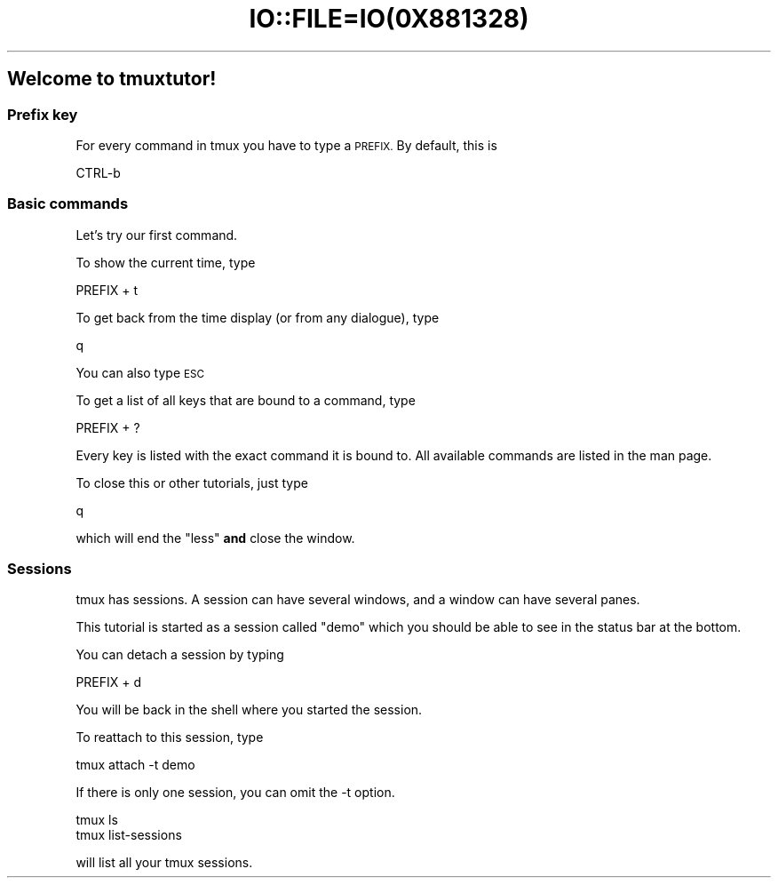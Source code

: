 .\" Automatically generated by Pod::Man 2.28 (Pod::Simple 3.28)
.\"
.\" Standard preamble:
.\" ========================================================================
.de Sp \" Vertical space (when we can't use .PP)
.if t .sp .5v
.if n .sp
..
.de Vb \" Begin verbatim text
.ft CW
.nf
.ne \\$1
..
.de Ve \" End verbatim text
.ft R
.fi
..
.\" Set up some character translations and predefined strings.  \*(-- will
.\" give an unbreakable dash, \*(PI will give pi, \*(L" will give a left
.\" double quote, and \*(R" will give a right double quote.  \*(C+ will
.\" give a nicer C++.  Capital omega is used to do unbreakable dashes and
.\" therefore won't be available.  \*(C` and \*(C' expand to `' in nroff,
.\" nothing in troff, for use with C<>.
.tr \(*W-
.ds C+ C\v'-.1v'\h'-1p'\s-2+\h'-1p'+\s0\v'.1v'\h'-1p'
.ie n \{\
.    ds -- \(*W-
.    ds PI pi
.    if (\n(.H=4u)&(1m=24u) .ds -- \(*W\h'-12u'\(*W\h'-12u'-\" diablo 10 pitch
.    if (\n(.H=4u)&(1m=20u) .ds -- \(*W\h'-12u'\(*W\h'-8u'-\"  diablo 12 pitch
.    ds L" ""
.    ds R" ""
.    ds C` ""
.    ds C' ""
'br\}
.el\{\
.    ds -- \|\(em\|
.    ds PI \(*p
.    ds L" ``
.    ds R" ''
.    ds C`
.    ds C'
'br\}
.\"
.\" Escape single quotes in literal strings from groff's Unicode transform.
.ie \n(.g .ds Aq \(aq
.el       .ds Aq '
.\"
.\" If the F register is turned on, we'll generate index entries on stderr for
.\" titles (.TH), headers (.SH), subsections (.SS), items (.Ip), and index
.\" entries marked with X<> in POD.  Of course, you'll have to process the
.\" output yourself in some meaningful fashion.
.\"
.\" Avoid warning from groff about undefined register 'F'.
.de IX
..
.nr rF 0
.if \n(.g .if rF .nr rF 1
.if (\n(rF:(\n(.g==0)) \{
.    if \nF \{
.        de IX
.        tm Index:\\$1\t\\n%\t"\\$2"
..
.        if !\nF==2 \{
.            nr % 0
.            nr F 2
.        \}
.    \}
.\}
.rr rF
.\" ========================================================================
.\"
.IX Title "IO::FILE=IO(0X881328) 1"
.TH IO::FILE=IO(0X881328) 1 "2016-07-10" "perl v5.20.2" "User Contributed Perl Documentation"
.\" For nroff, turn off justification.  Always turn off hyphenation; it makes
.\" way too many mistakes in technical documents.
.if n .ad l
.nh
.SH "Welcome to tmuxtutor!"
.IX Header "Welcome to tmuxtutor!"
.SS "Prefix key"
.IX Subsection "Prefix key"
For every command in tmux you have to type a \s-1PREFIX.\s0 By default, this is
.PP
.Vb 1
\&      CTRL\-b
.Ve
.SS "Basic commands"
.IX Subsection "Basic commands"
Let's try our first command.
.PP
To show the current time, type
.PP
.Vb 1
\&      PREFIX + t
.Ve
.PP
To get back from the time display (or from any dialogue), type
.PP
.Vb 1
\&      q
.Ve
.PP
You can also type \s-1ESC\s0
.PP
To get a list of all keys that are bound to a command, type
.PP
.Vb 1
\&      PREFIX + ?
.Ve
.PP
Every key is listed with the exact command it is bound to. All available commands are listed in the man page.
.PP
To close this or other tutorials, just type
.PP
.Vb 1
\&      q
.Ve
.PP
which will end the \f(CW\*(C`less\*(C'\fR \fBand\fR close the window.
.SS "Sessions"
.IX Subsection "Sessions"
tmux has sessions. A session can have several windows, and a window can have several panes.
.PP
This tutorial is started as a session called \*(L"demo\*(R" which you should be able to see in the status bar at the bottom.
.PP
You can detach a session by typing
.PP
.Vb 1
\&      PREFIX + d
.Ve
.PP
You will be back in the shell where you started the session.
.PP
To reattach to this session, type
.PP
.Vb 1
\&      tmux attach \-t demo
.Ve
.PP
If there is only one session, you can omit the \-t option.
.PP
.Vb 2
\&      tmux ls
\&      tmux list\-sessions
.Ve
.PP
will list all your tmux sessions.
